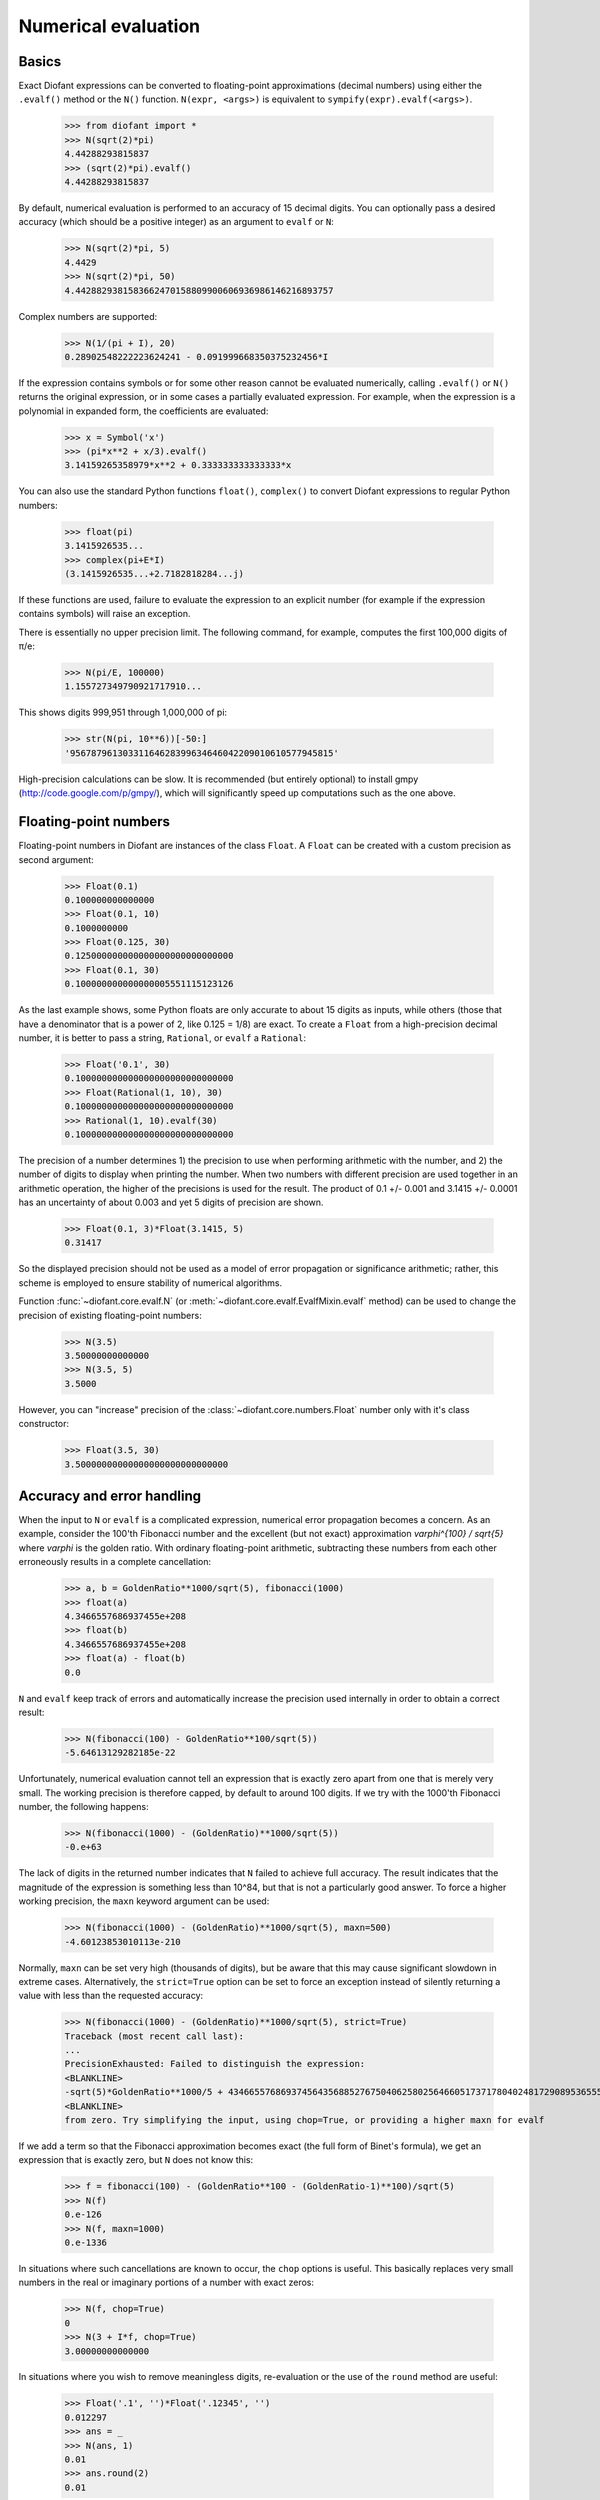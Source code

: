 .. _evalf-label:

Numerical evaluation
====================

Basics
------

Exact Diofant expressions can be converted to floating-point approximations
(decimal numbers) using either the ``.evalf()`` method or the ``N()`` function.
``N(expr, <args>)`` is equivalent to ``sympify(expr).evalf(<args>)``.

    >>> from diofant import *
    >>> N(sqrt(2)*pi)
    4.44288293815837
    >>> (sqrt(2)*pi).evalf()
    4.44288293815837


By default, numerical evaluation is performed to an accuracy of 15 decimal
digits. You can optionally pass a desired accuracy (which should be a positive
integer) as an argument to ``evalf`` or ``N``:

    >>> N(sqrt(2)*pi, 5)
    4.4429
    >>> N(sqrt(2)*pi, 50)
    4.4428829381583662470158809900606936986146216893757


Complex numbers are supported:

    >>> N(1/(pi + I), 20)
    0.28902548222223624241 - 0.091999668350375232456*I


If the expression contains symbols or for some other reason cannot be evaluated
numerically, calling ``.evalf()`` or ``N()`` returns the original expression, or
in some cases a partially evaluated expression. For example, when the
expression is a polynomial in expanded form, the coefficients are evaluated:

    >>> x = Symbol('x')
    >>> (pi*x**2 + x/3).evalf()
    3.14159265358979*x**2 + 0.333333333333333*x


You can also use the standard Python functions ``float()``, ``complex()`` to
convert Diofant expressions to regular Python numbers:

    >>> float(pi)
    3.1415926535...
    >>> complex(pi+E*I)
    (3.1415926535...+2.7182818284...j)


If these functions are used, failure to evaluate the expression to an explicit
number (for example if the expression contains symbols) will raise an exception.

There is essentially no upper precision limit. The following command, for
example, computes the first 100,000 digits of π/e:

    >>> N(pi/E, 100000)
    1.155727349790921717910...

This shows digits 999,951 through 1,000,000 of pi:

    >>> str(N(pi, 10**6))[-50:]
    '95678796130331164628399634646042209010610577945815'


High-precision calculations can be slow. It is recommended (but entirely
optional) to install gmpy (http://code.google.com/p/gmpy/), which will
significantly speed up computations such as the one above.

Floating-point numbers
----------------------

Floating-point numbers in Diofant are instances of the class ``Float``. A ``Float``
can be created with a custom precision as second argument:

    >>> Float(0.1)
    0.100000000000000
    >>> Float(0.1, 10)
    0.1000000000
    >>> Float(0.125, 30)
    0.125000000000000000000000000000
    >>> Float(0.1, 30)
    0.100000000000000005551115123126

As the last example shows, some Python floats are only accurate to about 15
digits as inputs, while others (those that have a denominator that is a
power of 2, like 0.125 = 1/8) are exact. To create a ``Float`` from a
high-precision decimal number, it is better to pass a string, ``Rational``,
or ``evalf`` a ``Rational``:

    >>> Float('0.1', 30)
    0.100000000000000000000000000000
    >>> Float(Rational(1, 10), 30)
    0.100000000000000000000000000000
    >>> Rational(1, 10).evalf(30)
    0.100000000000000000000000000000


The precision of a number determines 1) the precision to use when performing
arithmetic with the number, and 2) the number of digits to display when printing
the number. When two numbers with different precision are used together in an
arithmetic operation, the higher of the precisions is used for the result. The
product of 0.1 +/- 0.001 and 3.1415 +/- 0.0001 has an uncertainty of about 0.003
and yet 5 digits of precision are shown.

    >>> Float(0.1, 3)*Float(3.1415, 5)
    0.31417

So the displayed precision should not be used as a model of error propagation or
significance arithmetic; rather, this scheme is employed to ensure stability of
numerical algorithms.

Function :func:`~diofant.core.evalf.N` (or
:meth:`~diofant.core.evalf.EvalfMixin.evalf` method) can be used to
change the precision of existing floating-point numbers:

    >>> N(3.5)
    3.50000000000000
    >>> N(3.5, 5)
    3.5000

However, you can "increase" precision of the
:class:`~diofant.core.numbers.Float` number only with it's class
constructor:

    >>> Float(3.5, 30)
    3.50000000000000000000000000000


Accuracy and error handling
---------------------------

When the input to ``N`` or ``evalf`` is a complicated expression, numerical
error propagation becomes a concern. As an example, consider the 100'th
Fibonacci number and the excellent (but not exact) approximation `\varphi^{100} / \sqrt{5}`
where `\varphi` is the golden ratio. With ordinary floating-point arithmetic,
subtracting these numbers from each other erroneously results in a complete
cancellation:

    >>> a, b = GoldenRatio**1000/sqrt(5), fibonacci(1000)
    >>> float(a)
    4.3466557686937455e+208
    >>> float(b)
    4.3466557686937455e+208
    >>> float(a) - float(b)
    0.0

``N`` and ``evalf`` keep track of errors and automatically increase the
precision used internally in order to obtain a correct result:

    >>> N(fibonacci(100) - GoldenRatio**100/sqrt(5))
    -5.64613129282185e-22


Unfortunately, numerical evaluation cannot tell an expression that is exactly
zero apart from one that is merely very small. The working precision is
therefore capped, by default to around 100 digits. If we try with the 1000'th
Fibonacci number, the following happens:

    >>> N(fibonacci(1000) - (GoldenRatio)**1000/sqrt(5))
    -0.e+63


The lack of digits in the returned number indicates that ``N`` failed to achieve
full accuracy. The result indicates that the magnitude of the expression is something
less than 10^84, but that is not a particularly good answer. To force a higher working
precision, the ``maxn`` keyword argument can be used:

    >>> N(fibonacci(1000) - (GoldenRatio)**1000/sqrt(5), maxn=500)
    -4.60123853010113e-210


Normally, ``maxn`` can be set very high (thousands of digits), but be aware that
this may cause significant slowdown in extreme cases. Alternatively, the
``strict=True`` option can be set to force an exception instead of silently
returning a value with less than the requested accuracy:

    >>> N(fibonacci(1000) - (GoldenRatio)**1000/sqrt(5), strict=True)
    Traceback (most recent call last):
    ...
    PrecisionExhausted: Failed to distinguish the expression:
    <BLANKLINE>
    -sqrt(5)*GoldenRatio**1000/5 + 43466557686937456435688527675040625802564660517371780402481729089536555417949051890403879840079255169295922593080322634775209689623239873322471161642996440906533187938298969649928516003704476137795166849228875
    <BLANKLINE>
    from zero. Try simplifying the input, using chop=True, or providing a higher maxn for evalf


If we add a term so that the Fibonacci approximation becomes exact (the full
form of Binet's formula), we get an expression that is exactly zero, but ``N``
does not know this:

    >>> f = fibonacci(100) - (GoldenRatio**100 - (GoldenRatio-1)**100)/sqrt(5)
    >>> N(f)
    0.e-126
    >>> N(f, maxn=1000)
    0.e-1336


In situations where such cancellations are known to occur, the ``chop`` options
is useful. This basically replaces very small numbers in the real or
imaginary portions of a number with exact zeros:

    >>> N(f, chop=True)
    0
    >>> N(3 + I*f, chop=True)
    3.00000000000000


In situations where you wish to remove meaningless digits, re-evaluation or
the use of the ``round`` method are useful:

    >>> Float('.1', '')*Float('.12345', '')
    0.012297
    >>> ans = _
    >>> N(ans, 1)
    0.01
    >>> ans.round(2)
    0.01


If you are dealing with a numeric expression that contains no floats, it
can be evaluated to arbitrary precision. To round the result relative to
a given decimal, the round method is useful:

    >>> v = 10*pi + cos(1)
    >>> N(v)
    31.9562288417661
    >>> v.round(3)
    31.956


Sums and integrals
------------------

Sums (in particular, infinite series) and integrals can be used like regular
closed-form expressions, and support arbitrary-precision evaluation:

    >>> var('n x')
    (n, x)
    >>> Sum(1/n**n, (n, 1, oo)).evalf()
    1.29128599706266
    >>> Integral(x**(-x), (x, 0, 1)).evalf()
    1.29128599706266
    >>> Sum(1/n**n, (n, 1, oo)).evalf(50)
    1.2912859970626635404072825905956005414986193682745
    >>> Integral(x**(-x), (x, 0, 1)).evalf(50)
    1.2912859970626635404072825905956005414986193682745
    >>> (Integral(exp(-x**2), (x, -oo, oo)) ** 2).evalf(30)
    3.14159265358979323846264338328


By default, the tanh-sinh quadrature algorithm is used to evaluate integrals.
This algorithm is very efficient and robust for smooth integrands (and even
integrals with endpoint singularities), but may struggle with integrals that
are highly oscillatory or have mid-interval discontinuities. In many cases,
``evalf``/``N`` will correctly estimate the error. With the following integral,
the result is accurate but only good to four digits:

    >>> f = abs(sin(x))
    >>> Integral(abs(sin(x)), (x, 0, 4)).evalf()
    2.346


It is better to split this integral into two pieces:

    >>> (Integral(f, (x, 0, pi)) + Integral(f, (x, pi, 4))).evalf()
    2.34635637913639


A similar example is the following oscillatory integral:


    >>> Integral(sin(x)/x**2, (x, 1, oo)).evalf(maxn=20)
    0.5


It can be dealt with much more efficiently by telling ``evalf`` or ``N`` to
use an oscillatory quadrature algorithm:

    >>> Integral(sin(x)/x**2, (x, 1, oo)).evalf(quad='osc')
    0.504067061906928
    >>> Integral(sin(x)/x**2, (x, 1, oo)).evalf(20, quad='osc')
    0.50406706190692837199


Oscillatory quadrature requires an integrand containing a factor cos(ax+b) or
sin(ax+b). Note that many other oscillatory integrals can be transformed to
this form with a change of variables:

    >>> init_printing(pretty_print=True, use_unicode=False,
    ...               wrap_line=False, no_global=True)
    >>> intgrl = Integral(sin(1/x), (x, 0, 1)).transform(x, 1/x)
    >>> intgrl
     oo
      /
     |
     |  sin(x)
     |  ------ dx
     |     2
     |    x
     |
    /
    1
    >>> N(intgrl, quad='osc')
    0.504067061906928


Infinite series use direct summation if the series converges quickly enough.
Otherwise, extrapolation methods (generally the Euler-Maclaurin formula but
also Richardson extrapolation) are used to speed up convergence. This allows
high-precision evaluation of slowly convergent series:

    >>> var('k')
    k
    >>> Sum(1/k**2, (k, 1, oo)).evalf()
    1.64493406684823
    >>> zeta(2).evalf()
    1.64493406684823
    >>> Sum(1/k-log(1+1/k), (k, 1, oo)).evalf()
    0.577215664901533
    >>> Sum(1/k-log(1+1/k), (k, 1, oo)).evalf(50)
    0.57721566490153286060651209008240243104215933593992
    >>> EulerGamma.evalf(50)
    0.57721566490153286060651209008240243104215933593992


The Euler-Maclaurin formula is also used for finite series, allowing them to
be approximated quickly without evaluating all terms:

    >>> Sum(1/k, (k, 10000000, 20000000)).evalf()
    0.693147255559946


Note that ``evalf`` makes some assumptions that are not always optimal. For
fine-tuned control over numerical summation, it might be worthwhile to manually
use the method ``Sum.euler_maclaurin``.

Special optimizations are used for rational hypergeometric series (where the
term is a product of polynomials, powers, factorials, binomial coefficients and
the like). ``N``/``evalf`` sum series of this type very rapidly to high
precision. For example, this Ramanujan formula for pi can be summed to 10,000
digits in a fraction of a second with a simple command:

    >>> f = factorial
    >>> n = Symbol('n', integer=True)
    >>> R = 9801/sqrt(8)/Sum(f(4*n)*(1103+26390*n)/f(n)**4/396**(4*n),
    ...                      (n, 0, oo))
    >>> N(R, 10000)
    3.141592653589793238462643383279502884197169399375105820974944592307...

Numerical simplification
------------------------

The function ``nsimplify`` attempts to find a formula that is numerically equal
to the given input. This feature can be used to guess an exact formula for an
approximate floating-point input, or to guess a simpler formula for a
complicated symbolic input. The algorithm used by ``nsimplify`` is capable of
identifying simple fractions, simple algebraic expressions, linear combinations
of given constants, and certain elementary functional transformations of any of
the preceding.

Optionally, ``nsimplify`` can be passed a list of constants to include (e.g. pi)
and a minimum numerical tolerance. Here are some elementary examples:

    >>> nsimplify(0.1)
    1/10
    >>> nsimplify(6.28, [pi], tolerance=0.01)
    2*pi
    >>> nsimplify(pi, tolerance=0.01)
    22/7
    >>> nsimplify(pi, tolerance=0.001)
    355
    ---
    113
    >>> nsimplify(0.33333, tolerance=1e-4)
    1/3
    >>> nsimplify(2.0**(1/3.), tolerance=0.001)
    635
    ---
    504
    >>> nsimplify(2.0**(1/3.), tolerance=0.001, full=True)
    3 ___
    \/ 2


Here are several more advanced examples:

    >>> nsimplify(Float('0.130198866629986772369127970337',30), [pi, E])
        1
    ----------
    5*pi
    ---- + 2*E
     7
    >>> nsimplify(cos(atan('1/3')))
        ____
    3*\/ 10
    --------
       10
    >>> nsimplify(4/(1+sqrt(5)), [GoldenRatio])
    -2 + 2*GoldenRatio
    >>> nsimplify(2 + exp(2*atan('1/4')*I))
    49   8*I
    -- + ---
    17    17
    >>> nsimplify((1/(exp(3*pi*I/5)+1)))
               ___________
              /   ___
    1        /  \/ 5    1
    - - I*  /   ----- + -
    2     \/      10    4
    >>> nsimplify(I**I, [pi])
     -pi
     ----
      2
    E
    >>> n = Symbol('n')
    >>> nsimplify(Sum(1/n**2, (n, 1, oo)), [pi])
      2
    pi
    ---
     6
    >>> nsimplify(gamma('1/4')*gamma('3/4'), [pi])
      ___
    \/ 2 *pi
